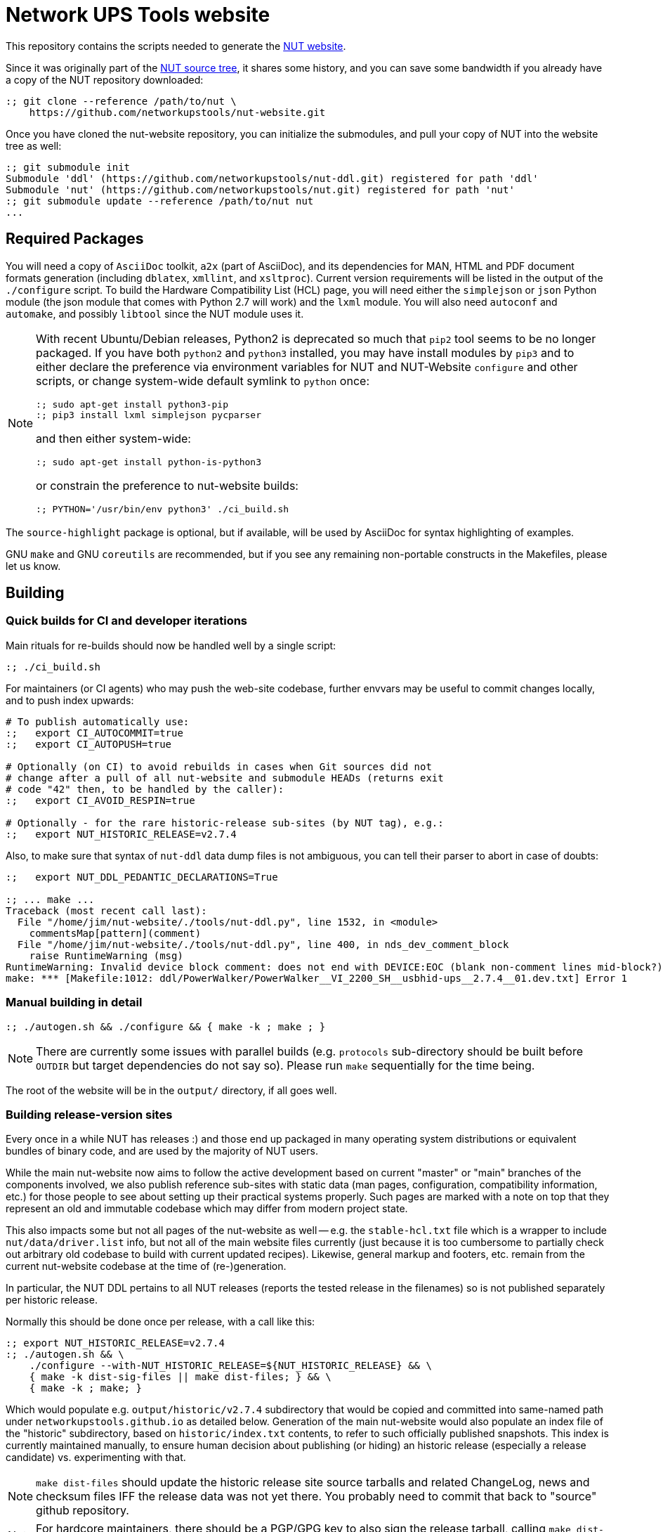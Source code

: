 Network UPS Tools website
=========================

This repository contains the scripts needed to generate the
link:https://www.networkupstools.org[NUT website].

Since it was originally part of the
link:https://github.com/networkupstools/nut/[NUT source tree],
it shares some history, and you can save some bandwidth if you
already have a copy of the NUT repository downloaded:

----
:; git clone --reference /path/to/nut \
    https://github.com/networkupstools/nut-website.git
----

Once you have cloned the nut-website repository, you can initialize the
submodules, and pull your copy of NUT into the website tree as well:

----
:; git submodule init
Submodule 'ddl' (https://github.com/networkupstools/nut-ddl.git) registered for path 'ddl'
Submodule 'nut' (https://github.com/networkupstools/nut.git) registered for path 'nut'
:; git submodule update --reference /path/to/nut nut
...
----

Required Packages
-----------------

You will need a copy of `AsciiDoc` toolkit, `a2x` (part of AsciiDoc), and
its dependencies for MAN, HTML and PDF document formats generation (including
`dblatex`, `xmllint`, and `xsltproc`). Current version requirements will be
listed in the output of the `./configure` script. To build the Hardware
Compatibility List (HCL) page, you will need either the `simplejson` or `json`
Python module (the json module that comes with Python 2.7 will work) and the
`lxml` module. You will also need `autoconf` and `automake`, and possibly
`libtool` since the NUT module uses it.

[NOTE]
======
With recent Ubuntu/Debian releases, Python2 is deprecated so much that `pip2`
tool seems to be no longer packaged. If you have both `python2` and `python3`
installed, you may have install modules by `pip3` and to either declare the
preference via environment variables for NUT and NUT-Website `configure` and
other scripts, or change system-wide default symlink to `python` once:

----
:; sudo apt-get install python3-pip
:; pip3 install lxml simplejson pycparser
----

and then either system-wide:
----
:; sudo apt-get install python-is-python3
----

or constrain the preference to nut-website builds:
----
:; PYTHON='/usr/bin/env python3' ./ci_build.sh
----
======

The `source-highlight` package is optional, but if available, will be used by
AsciiDoc for syntax highlighting of examples.

GNU `make` and GNU `coreutils` are recommended, but if you see any remaining
non-portable constructs in the Makefiles, please let us know.

Building
--------

Quick builds for CI and developer iterations
~~~~~~~~~~~~~~~~~~~~~~~~~~~~~~~~~~~~~~~~~~~~

Main rituals for re-builds should now be handled well by a single script:

----
:; ./ci_build.sh
----

For maintainers (or CI agents) who may push the web-site codebase, further
envvars may be useful to commit changes locally, and to push index upwards:

----
# To publish automatically use:
:;   export CI_AUTOCOMMIT=true
:;   export CI_AUTOPUSH=true

# Optionally (on CI) to avoid rebuilds in cases when Git sources did not
# change after a pull of all nut-website and submodule HEADs (returns exit
# code "42" then, to be handled by the caller):
:;   export CI_AVOID_RESPIN=true

# Optionally - for the rare historic-release sub-sites (by NUT tag), e.g.:
:;   export NUT_HISTORIC_RELEASE=v2.7.4
----

Also, to make sure that syntax of `nut-ddl` data dump files is not ambiguous,
you can tell their parser to abort in case of doubts:

----
:;   export NUT_DDL_PEDANTIC_DECLARATIONS=True

:; ... make ...
Traceback (most recent call last):
  File "/home/jim/nut-website/./tools/nut-ddl.py", line 1532, in <module>
    commentsMap[pattern](comment)
  File "/home/jim/nut-website/./tools/nut-ddl.py", line 400, in nds_dev_comment_block
    raise RuntimeWarning (msg)
RuntimeWarning: Invalid device block comment: does not end with DEVICE:EOC (blank non-comment lines mid-block?)
make: *** [Makefile:1012: ddl/PowerWalker/PowerWalker__VI_2200_SH__usbhid-ups__2.7.4__01.dev.txt] Error 1
----


Manual building in detail
~~~~~~~~~~~~~~~~~~~~~~~~~

----
:; ./autogen.sh && ./configure && { make -k ; make ; }
----

NOTE: There are currently some issues with parallel builds (e.g. `protocols`
sub-directory should be built before `OUTDIR` but target dependencies do not
say so). Please run `make` sequentially for the time being.

The root of the website will be in the `output/` directory, if all goes well.

Building release-version sites
~~~~~~~~~~~~~~~~~~~~~~~~~~~~~~

Every once in a while NUT has releases :) and those end up packaged in many
operating system distributions or equivalent bundles of binary code, and are
used by the majority of NUT users.

While the main nut-website now aims to follow the active development based on
current "master" or "main" branches of the components involved, we also publish
reference sub-sites with static data (man pages, configuration, compatibility
information, etc.) for those people to see about setting up their practical
systems properly. Such pages are marked with a note on top that they represent
an old and immutable codebase which may differ from modern project state.

This also impacts some but not all pages of the nut-website as well -- e.g.
the `stable-hcl.txt` file which is a wrapper to include `nut/data/driver.list`
info, but not all of the main website files currently (just because it is too
cumbersome to partially check out arbitrary old codebase to build with current
updated recipes). Likewise, general markup and footers, etc. remain from the
current nut-website codebase at the time of (re-)generation.

In particular, the NUT DDL pertains to all NUT releases (reports the tested
release in the filenames) so is not published separately per historic release.

Normally this should be done once per release, with a call like this:

----
:; export NUT_HISTORIC_RELEASE=v2.7.4
:; ./autogen.sh && \
    ./configure --with-NUT_HISTORIC_RELEASE=${NUT_HISTORIC_RELEASE} && \
    { make -k dist-sig-files || make dist-files; } && \
    { make -k ; make; }
----

Which would populate e.g. `output/historic/v2.7.4` subdirectory that would be
copied and committed into same-named path under `networkupstools.github.io` as
detailed below. Generation of the main nut-website would also populate an index
file of the "historic" subdirectory, based on `historic/index.txt` contents,
to refer to such officially published snapshots. This index is currently
maintained manually, to ensure human decision about publishing (or hiding) an
historic release (especially a release candidate) vs. experimenting with that.

NOTE: `make dist-files` should update the historic release site source tarballs
and related ChangeLog, news and checksum files IFF the release data was not yet
there. You probably need to commit that back to "source" github repository.

NOTE: For hardcore maintainers, there should be a PGP/GPG key to also sign the
release tarball, calling `make dist-sig-files` (would fail without a key).

Publishing
----------

NOTE: These are internal notes for the maintainers.

The build result is published to the
https://github.com/networkupstools/networkupstools-master.github.io[NUT
github.io master site repository]
as well as news maintenance on
https://github.com/networkupstools/networkupstools.github.io[NUT
github.io latest-release site repository]

Hence, the rolling master site publication is as easy as:

----
:; git clone https://github.com/networkupstools/networkupstools-master.github.io
:; rsync -avPHK ./output/* /path/to/networkupstools-master.github.io/
----

Release site publication is much less frequent. It follows the master
site guideline when making a release, but only requires updating the
`index.html` file when `news.txt` is updated, as noted below.

NOTE: Be careful to use `git mergetool -y` to merge the updates from
a newly generated `index.html` into the release site, to keep intact
the title (marked with comments) which specifies the type of site.

----
:; git clone https://github.com/networkupstools/networkupstools.github.io
:; cp -R ./output/index.html /path/to/networkupstools.github.io/
:; (cd /path/to/networkupstools.github.io/ && git difftool -y)
----

NOTE: Maybe also update the `ddl` and `stable-hcl.html` on master site,
as its updates often reflect newly confirmed support of devices by
existing NUT releases.

Updates
-------

If you only have a small patch (fixing a typo or wording), don't feel
obliged to install all of the dependencies listed above just to test it.
Feel free to create a pull request on this repository, or (less preferable
as slower to process) send the patch as an attachment to the
link:https://www.networkupstools.org/support.html#_mailing_lists[nut-upsdev list].

Maintainer note: Publishing became part of NUT CI farm automation in 2022,
so whenever master branch sources of relevant repositories are changed,
the website should not lag behind too long. Needed behavior is defined in
this repository in `Jenkinsfile-infra` file, with job history visible at
https://ci.networkupstools.org/view/InfraTasks/job/nut-website/

* As of this writing, changes of `nut-website` repository should get picked
  up quickly thanks to "web hooks" sent by GitHub to NUT CI farm servers,
  and changes in NUT, NUT-DDL and other repositories involved would be
  evaluated every 3 hours.

* (Re-)builds of historic sub-sites for release candidates etc. are handled
  manually by maintainers, to publish source tarballs as well (in nut-source
  repository, in the web-site, in GitHub releases page), and generally happen
  once per such release with a spell like this:
+
------
:; CI_AUTOCOMMIT=true CI_AUTOPUSH=true NUT_HISTORIC_RELEASE=v2.8.0-rc3 ./ci_build.sh
------
